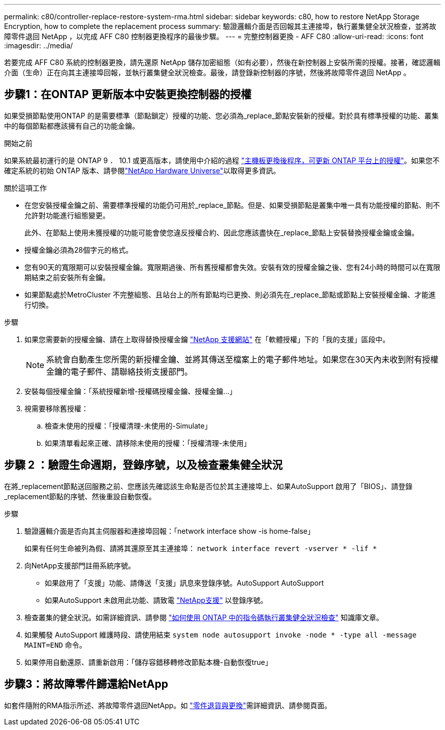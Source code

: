 ---
permalink: c80/controller-replace-restore-system-rma.html 
sidebar: sidebar 
keywords: c80, how to restore NetApp Storage Encryption, how to complete the replacement process 
summary: 驗證邏輯介面是否回報其主連接埠，執行叢集健全狀況檢查，並將故障零件退回 NetApp ，以完成 AFF C80 控制器更換程序的最後步驟。 
---
= 完整控制器更換 - AFF C80
:allow-uri-read: 
:icons: font
:imagesdir: ../media/


[role="lead"]
若要完成 AFF C80 系統的控制器更換，請先還原 NetApp 儲存加密組態（如有必要），然後在新控制器上安裝所需的授權。接著，確認邏輯介面（生命）正在向其主連接埠回報，並執行叢集健全狀況檢查。最後，請登錄新控制器的序號，然後將故障零件退回 NetApp 。



== 步驟1：在ONTAP 更新版本中安裝更換控制器的授權

如果受損節點使用ONTAP 的是需要標準（節點鎖定）授權的功能、您必須為_replace_節點安裝新的授權。對於具有標準授權的功能、叢集中的每個節點都應該擁有自己的功能金鑰。

.開始之前
如果系統最初運行的是 ONTAP 9 ． 10.1 或更高版本，請使用中介紹的過程 https://kb.netapp.com/on-prem/ontap/OHW/OHW-KBs/Post_Motherboard_Replacement_Process_to_update_Licensing_on_a_AFF_FAS_system#Internal_Notes^["主機板更換後程序，可更新 ONTAP 平台上的授權"]。如果您不確定系統的初始 ONTAP 版本、請參閱link:https://hwu.netapp.com["NetApp Hardware Universe"^]以取得更多資訊。

.關於這項工作
* 在您安裝授權金鑰之前、需要標準授權的功能仍可用於_replace_節點。但是、如果受損節點是叢集中唯一具有功能授權的節點、則不允許對功能進行組態變更。
+
此外、在節點上使用未獲授權的功能可能會使您違反授權合約、因此您應該盡快在_replace_節點上安裝替換授權金鑰或金鑰。

* 授權金鑰必須為28個字元的格式。
* 您有90天的寬限期可以安裝授權金鑰。寬限期過後、所有舊授權都會失效。安裝有效的授權金鑰之後、您有24小時的時間可以在寬限期結束之前安裝所有金鑰。
* 如果節點處於MetroCluster 不完整組態、且站台上的所有節點均已更換、則必須先在_replace_節點或節點上安裝授權金鑰、才能進行切換。


.步驟
. 如果您需要新的授權金鑰、請在上取得替換授權金鑰 https://mysupport.netapp.com/site/global/dashboard["NetApp 支援網站"] 在「軟體授權」下的「我的支援」區段中。
+

NOTE: 系統會自動產生您所需的新授權金鑰、並將其傳送至檔案上的電子郵件地址。如果您在30天內未收到附有授權金鑰的電子郵件、請聯絡技術支援部門。

. 安裝每個授權金鑰：「+系統授權新增-授權碼授權金鑰、授權金鑰...+」
. 視需要移除舊授權：
+
.. 檢查未使用的授權：「授權清理-未使用的-Simulate」
.. 如果清單看起來正確、請移除未使用的授權：「授權清理-未使用」






== 步驟 2 ：驗證生命週期，登錄序號，以及檢查叢集健全狀況

在將_replacement節點送回服務之前、您應該先確認該生命點是否位於其主連接埠上、如果AutoSupport 啟用了「BIOS」、請登錄_replacement節點的序號、然後重設自動恢復。

.步驟
. 驗證邏輯介面是否向其主伺服器和連接埠回報：「network interface show -is home-false」
+
如果有任何生命被列為假、請將其還原至其主連接埠： `network interface revert -vserver * -lif *`

. 向NetApp支援部門註冊系統序號。
+
** 如果啟用了「支援」功能、請傳送「支援」訊息來登錄序號。AutoSupport AutoSupport
** 如果AutoSupport 未啟用此功能、請致電 https://mysupport.netapp.com["NetApp支援"] 以登錄序號。


. 檢查叢集的健全狀況。如需詳細資訊、請參閱 https://kb.netapp.com/on-prem/ontap/Ontap_OS/OS-KBs/How_to_perform_a_cluster_health_check_with_a_script_in_ONTAP["如何使用 ONTAP 中的指令碼執行叢集健全狀況檢查"^] 知識庫文章。
. 如果觸發 AutoSupport 維護時段、請使用結束 `system node autosupport invoke -node * -type all -message MAINT=END` 命令。
. 如果停用自動還原、請重新啟用：「儲存容錯移轉修改節點本機-自動恢復true」




== 步驟3：將故障零件歸還給NetApp

如套件隨附的RMA指示所述、將故障零件退回NetApp。如 https://mysupport.netapp.com/site/info/rma["零件退貨與更換"]需詳細資訊、請參閱頁面。
